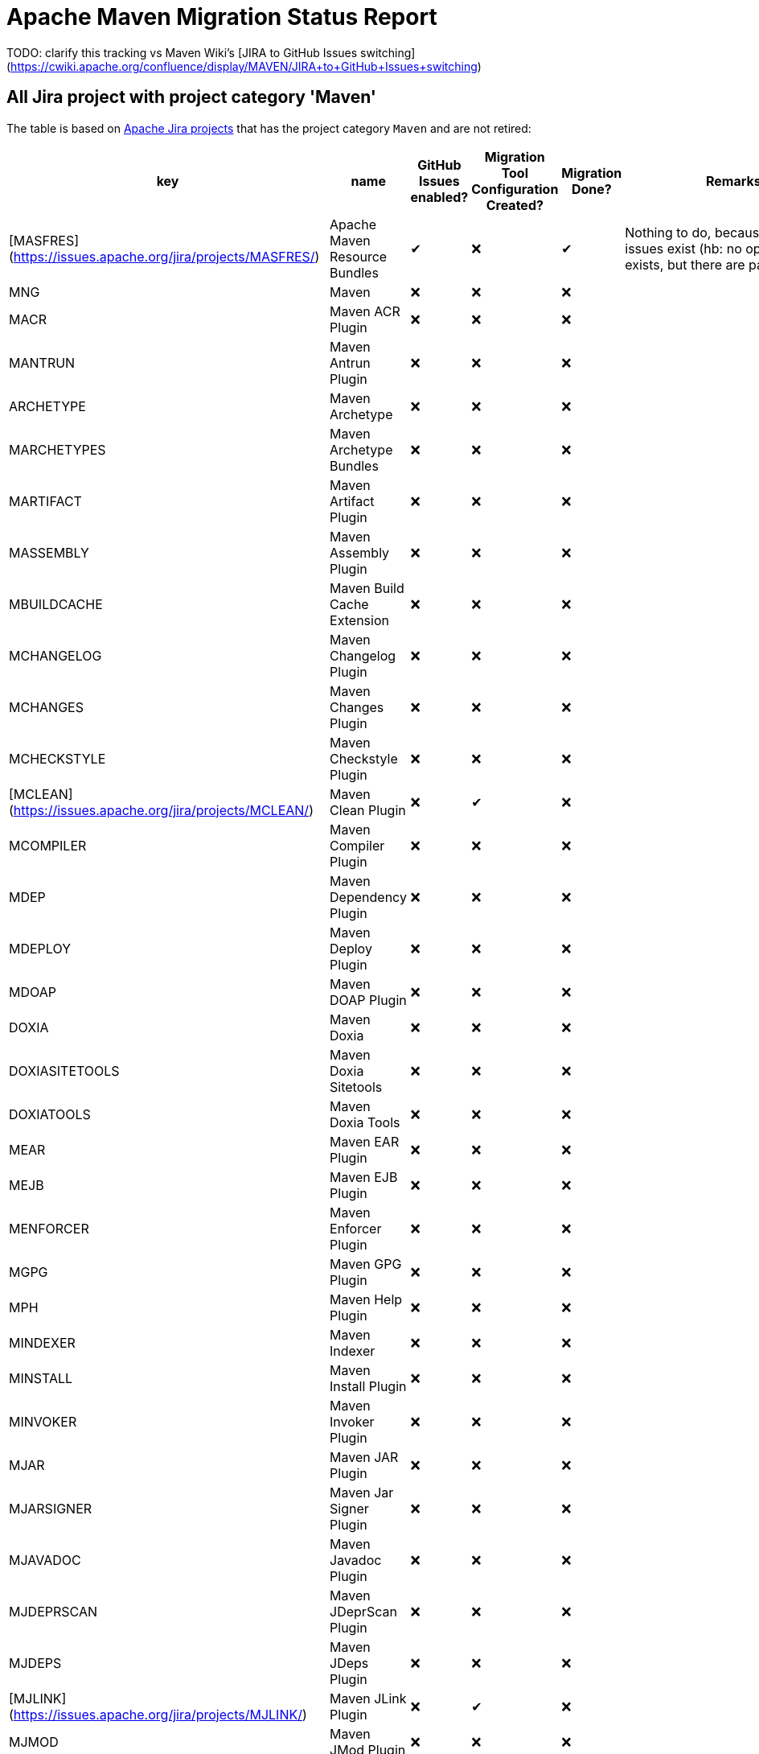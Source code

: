 # Apache Maven Migration Status Report
:icons:

TODO: clarify this tracking vs Maven Wiki's [JIRA to GitHub Issues switching](https://cwiki.apache.org/confluence/display/MAVEN/JIRA+to+GitHub+Issues+switching)

## All Jira project with project category 'Maven'

The table is based on https://issues.apache.org/jira/secure/BrowseProjects.jspa?selectedCategory=10510&selectedProjectType=software&sortColumn=name&sortOrder=ascending[Apache Jira projects] that has the project category `Maven` and are not retired:


[cols="6*", options="header"]
|=================================================================================================================================================================================================================================
| key            | name                                            | GitHub Issues enabled? | Migration Tool Configuration Created? | Migration Done? | Remarks
| [MASFRES](https://issues.apache.org/jira/projects/MASFRES/)        | Apache Maven Resource Bundles                   |  ✔                      | ❌                                     |  ✔               | Nothing to do, because no Jira issues exist (hb: no open issue exists, but there are past issues)
| MNG            | Maven                                           | ❌                      | ❌                                     | ❌               |
| MACR           | Maven ACR Plugin                                | ❌                      | ❌                                     | ❌               |
| MANTRUN        | Maven Antrun Plugin                             | ❌                      | ❌                                     | ❌               |
| ARCHETYPE      | Maven Archetype                                 | ❌                      | ❌                                     | ❌               |
| MARCHETYPES    | Maven Archetype Bundles                         | ❌                      | ❌                                     | ❌               |
| MARTIFACT      | Maven Artifact Plugin                           | ❌                      | ❌                                     | ❌               |
| MASSEMBLY      | Maven Assembly Plugin                           | ❌                      | ❌                                     | ❌               |
| MBUILDCACHE    | Maven Build Cache Extension                     | ❌                      | ❌                                     | ❌               |
| MCHANGELOG     | Maven Changelog Plugin                          | ❌                      | ❌                                     | ❌               |
| MCHANGES       | Maven Changes Plugin                            | ❌                      | ❌                                     | ❌               |
| MCHECKSTYLE    | Maven Checkstyle Plugin                         | ❌                      | ❌                                     | ❌               |
| [MCLEAN](https://issues.apache.org/jira/projects/MCLEAN/)         | Maven Clean Plugin                              | ❌                      | ✔                                     | ❌               |
| MCOMPILER      | Maven Compiler Plugin                           | ❌                      | ❌                                     | ❌               |
| MDEP           | Maven Dependency Plugin                         | ❌                      | ❌                                     | ❌               |
| MDEPLOY        | Maven Deploy Plugin                             | ❌                      | ❌                                     | ❌               |
| MDOAP          | Maven DOAP Plugin                               | ❌                      | ❌                                     | ❌               |
| DOXIA          | Maven Doxia                                     | ❌                      | ❌                                     | ❌               |
| DOXIASITETOOLS | Maven Doxia Sitetools                           | ❌                      | ❌                                     | ❌               |
| DOXIATOOLS     | Maven Doxia Tools                               | ❌                      | ❌                                     | ❌               |
| MEAR           | Maven EAR Plugin                                | ❌                      | ❌                                     | ❌               |
| MEJB           | Maven EJB Plugin                                | ❌                      | ❌                                     | ❌               |
| MENFORCER      | Maven Enforcer Plugin                           | ❌                      | ❌                                     | ❌               |
| MGPG           | Maven GPG Plugin                                | ❌                      | ❌                                     | ❌               |
| MPH            | Maven Help Plugin                               | ❌                      | ❌                                     | ❌               |
| MINDEXER       | Maven Indexer                                   | ❌                      | ❌                                     | ❌               |
| MINSTALL       | Maven Install Plugin                            | ❌                      | ❌                                     | ❌               |
| MINVOKER       | Maven Invoker Plugin                            | ❌                      | ❌                                     | ❌               |
| MJAR           | Maven JAR Plugin                                | ❌                      | ❌                                     | ❌               |
| MJARSIGNER     | Maven Jar Signer Plugin                         | ❌                      | ❌                                     | ❌               |
| MJAVADOC       | Maven Javadoc Plugin                            | ❌                      | ❌                                     | ❌               |
| MJDEPRSCAN     | Maven JDeprScan Plugin                          | ❌                      | ❌                                     | ❌               |
| MJDEPS         | Maven JDeps Plugin                              | ❌                      | ❌                                     | ❌               |
| [MJLINK](https://issues.apache.org/jira/projects/MJLINK/)         | Maven JLink Plugin                              | ❌                      | ✔                                     | ❌               |
| MJMOD          | Maven JMod Plugin                               | ❌                      | ❌                                     | ❌               |
| JXR            | Maven JXR                                       | ❌                      | ❌                                     | ❌               |
| MLINKCHECK     | Maven Linkcheck Plugin                          | ❌                      | ❌                                     | ❌               |
| MPDF           | Maven PDF Plugin                                | ❌                      | ❌                                     | ❌               |
| MPLUGINTESTING | Maven Plugin Testing                            | ❌                      | ❌                                     | ❌               |
| MPLUGIN        | Maven Plugin Tools                              | ❌                      | ❌                                     | ❌               |
| MPMD           | Maven PMD Plugin                                | ❌                      | ❌                                     | ❌               |
| MPIR           | Maven Project Info Reports Plugin               | ❌                      | ❌                                     | ❌               |
| [MNGSITE](https://issues.apache.org/jira/projects/MANGSITE/)        | Maven Project Web Site (Moved to GitHub Issues) | ✔                      | ✔                                     | ❌               | Only migrate open issues
| MRAR           | Maven RAR Plugin                                | ❌                      | ❌                                     | ❌               |
| MRELEASE       | Maven Release Plugin                            | ❌                      | ❌                                     | ❌               |
| MRRESOURCES    | Maven Remote Resources Plugin                   | ❌                      | ❌                                     | ❌               |
| MRESOLVER      | Maven Resolver                                  | ❌                      | ❌                                     | ❌               |
| MRESOURCES     | Maven Resources Plugin                          | ❌                      | ❌                                     | ❌               |
| SCM            | Maven SCM                                       | ❌                      | ❌                                     | ❌               |
| MSCMPUB        | Maven SCM Publish Plugin                        | ❌                      | ❌                                     | ❌               |
| MSCRIPTING     | Maven Scripting                                 | ❌                      | ❌                                     | ❌               |
| MSHADE         | Maven Shade Plugin                              | ❌                      | ❌                                     | ❌               |
| MSHARED        | Maven Shared Components                         | ❌                      | ❌                                     | ❌               | This project has to be splitted in many repositories. See also below table
| [MSITE](https://issues.apache.org/jira/projects/MSITE/)          | Maven Site Plugin                               | ✔                      | ❌                                     | ❌               |
| MSKINS         | Maven Skins                                     | ❌                      | ❌                                     | ❌               | This project has to be splitted in many repositories. See also below table
| MSOURCES       | Maven Source Plugin                             | ❌                      | ❌                                     | ❌               |
| MSTAGE         | Maven Stage Plugin                              | ❌                      | ❌                                     | ❌               |
| SUREFIRE       | Maven Surefire                                  | ❌                      | ❌                                     | ❌               |
| MTOOLCHAINS    | Maven Toolchains Plugin                         | ❌                      | ❌                                     | ❌               |
| [MVERIFIER](https://issues.apache.org/jira/projects/MVERIFIER/)      | Maven Verifier Plugin                           | ❌                      | ✔                                     | ❌               |
| WAGON          | Maven Wagon                                     | ❌                      | ❌                                     | ❌               |
| MWAR           | Maven WAR Plugin                                | ❌                      | ❌                                     | ❌               |
| MWRAPPER       | Maven Wrapper                                   | ❌                      | ❌                                     | ❌               |
| [MMETRIC](https://issues.apache.org/jira/projects/MMETRIC/)        | The Maven Metric Extension                      | ❌                      | ❌                                     | ✔               | Nothing to do, because no Jira issues exist nor even [code in GH](https://github.com/apache/maven-metric-extension)
|=================================================================================================================================================================================================================================

## Jira Projects, that have to be splitted

### Shared Component
This list is necessary, because the Shared Component Jira Project should be split in many repositories.

[cols="4*", options="header"]
|===================================================================================
| Shared Component Name         | GitHub Issues Enabled? | Migration Done? | Remarks
| file-management               | ❌                      | ❌               |
| maven-ant                     | ❌                      | ❌               |
| maven-app-configuration       | ❌                      | ❌               |
| maven-archiver                | ❌                      | ❌               |
| maven-artifact-transfer       | ❌                      | ❌               |
| maven-common-artifact-filters | ❌                      | ❌               |
| maven-dependency-analyzer     | ❌                      | ❌               |
| maven-dependency-tree         | ❌                      | ❌               |
| maven-doxia-tools             | ❌                      | ❌               |
| maven-filtering               | ❌                      | ❌               |
| maven-invoker                 | ❌                      | ❌               |
| maven-jarsigner               | ❌                      | ❌               |
| maven-mapping                 | ❌                      | ❌               |
| maven-project-utils           | ❌                      | ❌               |
| maven-reporting-api           | ❌                      | ❌               |
| maven-reporting-exec          | ❌                      | ❌               |
| maven-reporting-impl          | ❌                      | ❌               |
| maven-script                  | ❌                      | ❌               |
| maven-script-interpreter      | ❌                      | ❌               |
| maven-shared-incremental      | ❌                      | ❌               |
| maven-shared-io               | ❌                      | ❌               |
| maven-shared-jar              | ❌                      | ❌               |
| maven-shared-monitor          | ❌                      | ❌               |
| maven-shared-resources        | ❌                      | ❌               |
| maven-shared-utils            | ❌                      | ❌               |
| maven-verifier                | ❌                      | ❌               |
|===================================================================================


### Skin Components
This list is necessary, because the Skin Component Jira Project should be split in many repositories.
The retired components are not listed here.

[cols="4*", options="header"]
|=========================================================================
| Skin Component Name | Github Issues Enabled? | Migration Done? | Remarks
| Default Skin        | ❌                      | ❌               |
| Fluido Skin         | ❌                      | ❌               |
|=========================================================================



